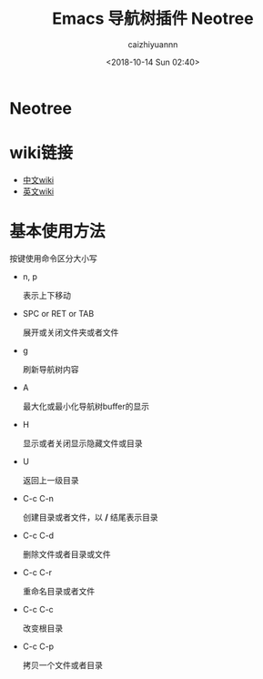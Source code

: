 #+OPTIONS: ':nil *:t -:t ::t <:t H:3 \n:nil ^:t arch:headline
#+OPTIONS: author:t broken-links:nil c:nil creator:nil
#+OPTIONS: d:(not "LOGBOOK") date:t e:t email:nil f:t inline:t num:t
#+OPTIONS: p:nil pri:nil prop:nil stat:t tags:t tasks:t tex:t
#+OPTIONS: timestamp:t title:t toc:t todo:t |:t
#+TITLE: Emacs 导航树插件 Neotree
#+DATE: <2018-10-14 Sun 02:40>
#+AUTHOR: caizhiyuannn
#+EMAIL: caizhiyuannn@gmail.com
#+LANGUAGE: en
#+SELECT_TAGS: export
#+EXCLUDE_TAGS: noexport
#+CREATOR: Emacs 26.1 (Org mode 9.1.9)
#+JEKYLL_LAYOUT: post
#+JEKYLL_CATEGORIES: emacs
#+JEKYLL_TAGS: emacs neotree plugin
#+STARTUP: showall
#+EXPORT_FILE_NAME: 2018-10-14-emacs_neotree


* Neotree
  [[/assets/images/posts/neotree-1.png]]


* wiki链接
  - [[https://www.emacswiki.org/emacs/NeoTree_%25E4%25B8%25AD%25E6%2596%2587wiki][中文wiki]]
  - [[https://www.emacswiki.org/emacs/NeoTree][英文wiki]]

* 基本使用方法
  按键使用命令区分大小写
  
  - n, p

    表示上下移动

  - SPC or RET or TAB

    展开或关闭文件夹或者文件

  - g

    刷新导航树内容

  - A

    最大化或最小化导航树buffer的显示

  - H

    显示或者关闭显示隐藏文件或目录

  - U

    返回上一级目录

  - C-c C-n

    创建目录或者文件，以 */* 结尾表示目录

  - C-c C-d

    删除文件或者目录或文件

  - C-c C-r

    重命名目录或者文件

  - C-c C-c

    改变根目录

  - C-c C-p

    拷贝一个文件或者目录

